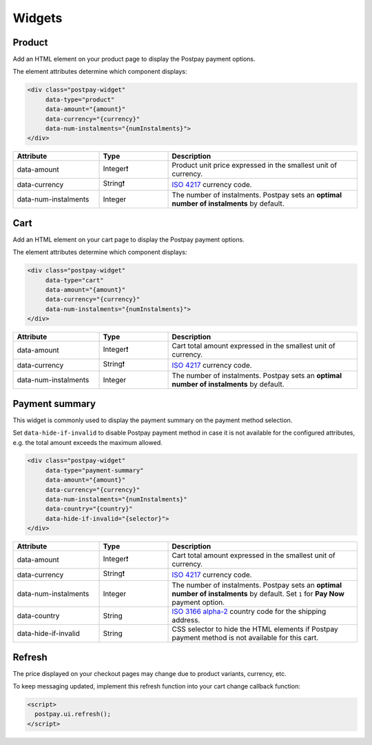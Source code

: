 Widgets
=======

Product
-------

Add an HTML element on your product page to display the Postpay payment options.

The element attributes determine which component displays:

.. code-block:: html

    <div class="postpay-widget"
         data-type="product"
         data-amount="{amount}"
         data-currency="{currency}"
         data-num-instalments="{numInstalments}">
    </div>

.. list-table::
    :header-rows: 1
    :widths: 25 20 55

    * - Attribute
      - Type
      - Description
    * - data-amount
      - Integer❗
      - Product unit price expressed in the smallest unit of currency.
    * - data-currency
      - String❗
      - `ISO 4217 <https://en.wikipedia.org/wiki/ISO_4217>`__ currency code.
    * - data-num-instalments
      - Integer
      - The number of instalments. Postpay sets an **optimal number of instalments** by default.

.. raw:: html

    <embed>
      <fieldset>
        <legend>&lt;demo/&gt;</legend>
        <div class="postpay-widget"
             data-type="product"
             data-amount="24000"
             data-currency="AED"
             data-num-instalments="4">
        </div>
      </fieldset>
    </embed>

Cart
----

Add an HTML element on your cart page to display the Postpay payment options.

The element attributes determine which component displays:

.. code-block:: html

    <div class="postpay-widget"
         data-type="cart"
         data-amount="{amount}"
         data-currency="{currency}"
         data-num-instalments="{numInstalments}">
    </div>

.. list-table::
    :header-rows: 1
    :widths: 25 20 55

    * - Attribute
      - Type
      - Description
    * - data-amount
      - Integer❗
      - Cart total amount expressed in the smallest unit of currency.
    * - data-currency
      - String❗
      - `ISO 4217 <https://en.wikipedia.org/wiki/ISO_4217>`__ currency code.
    * - data-num-instalments
      - Integer
      - The number of instalments. Postpay sets an **optimal number of instalments** by default.

.. raw:: html

    <embed>
      <fieldset>
        <legend>&lt;demo/&gt;</legend>
        <div class="postpay-widget"
             data-type="cart"
             data-amount="48000"
             data-currency="AED"
             data-num-instalments="4">
        </div>
      </fieldset>
    </embed>

Payment summary
---------------

This widget is commonly used to display the payment summary on the payment method selection.

Set ``data-hide-if-invalid`` to disable Postpay payment method in case it is not available for the configured attributes, e.g. the total amount exceeds the maximum allowed.

.. code-block:: html

    <div class="postpay-widget"
         data-type="payment-summary"
         data-amount="{amount}"
         data-currency="{currency}"
         data-num-instalments="{numInstalments}"
         data-country="{country}"
         data-hide-if-invalid="{selector}">
    </div>

.. list-table::
    :header-rows: 1
    :widths: 25 20 55

    * - Attribute
      - Type
      - Description
    * - data-amount
      - Integer❗
      - Cart total amount expressed in the smallest unit of currency.
    * - data-currency
      - String❗
      - `ISO 4217 <https://en.wikipedia.org/wiki/ISO_4217>`__ currency code.
    * - data-num-instalments
      - Integer
      - The number of instalments. Postpay sets an **optimal number of instalments** by default. Set ``1`` for **Pay Now** payment option.
    * - data-country
      - String
      - `ISO 3166 alpha-2  <https://en.wikipedia.org/wiki/ISO_3166-1_alpha-2>`__ country code for the shipping address.
    * - data-hide-if-invalid
      - String
      - CSS selector to hide the HTML elements if Postpay payment method is not available for this cart.

.. raw:: html

    <embed>
      <fieldset>
        <legend>&lt;demo/&gt;</legend>

        <ul class="payment-method">
          <li>
            <input type="radio" name="payment-method">
            <label>Cash on delivery</label>
          </li>

          <li>
            <input type="radio" name="payment-method">
            <label>Credit or Debit Card <img src="_static/images/postpay-pay-now.png"></label>

            <div class="postpay-widget"
                 data-type="payment-summary"
                 data-amount="48000"
                 data-currency="AED"
                 data-num-instalments="1">
            </div>
          </li>

          <li>
            <input type="radio" name="payment-method" checked="checked">
            <label>Instalments with Postpay <img src="_static/images/logo.png"></label>

            <div class="postpay-widget"
                 data-type="payment-summary"
                 data-amount="48000"
                 data-currency="AED"
                 data-num-instalments="4">
            </div>
          </li>
        </ul>
      </fieldset>
    </embed>


Refresh
-------

The price displayed on your checkout pages may change due to product variants, currency, etc.

To keep messaging updated, implement this refresh function into your cart change callback function:

.. code-block:: html

    <script>
      postpay.ui.refresh();
    </script>
